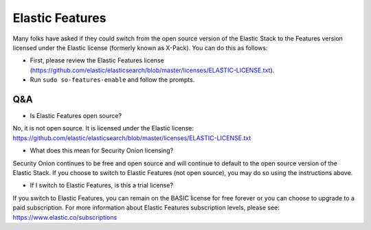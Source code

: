 .. _elastic-features:

Elastic Features
================

Many folks have asked if they could switch from the open source version of the Elastic Stack to the Features version licensed under the Elastic license (formerly known as X-Pack). You can do this as follows:

- First, please review the Elastic Features license (https://github.com/elastic/elasticsearch/blob/master/licenses/ELASTIC-LICENSE.txt).

- Run ``sudo so-features-enable`` and follow the prompts.

Q&A
---

- Is Elastic Features open source?

No, it is not open source.  It is licensed under the Elastic license:
https://github.com/elastic/elasticsearch/blob/master/licenses/ELASTIC-LICENSE.txt

- What does this mean for Security Onion licensing?

Security Onion continues to be free and open source and will continue to default to the open source version of the Elastic Stack.  If you choose to switch to Elastic Features (not open source), you may do so using the instructions above.

- If I switch to Elastic Features, is this a trial license?

If you switch to Elastic Features, you can remain on the BASIC license for free forever or you can choose to upgrade to a paid subscription. For more information about Elastic Features subscription levels, please see:
https://www.elastic.co/subscriptions
